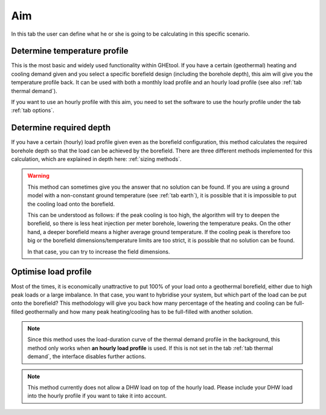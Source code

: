 .. _tab aim:

Aim
###

In this tab the user can define what he or she is going to be calculating in this specific scenario.

Determine temperature profile
*****************************
This is the most basic and widely used functionality within GHEtool. If you have a certain (geothermal) heating and cooling demand given
and you select a specific borefield design (including the borehole depth), this aim will give you the temperature profile back.
It can be used with both a monthly load profile and an hourly load profile (see also :ref:`tab thermal demand`).

.. note::
If you want to use an hourly profile with this aim, you need to set the software to use the hourly profile under the tab :ref:`tab options`.

Determine required depth
************************
If you have a certain (hourly) load profile given even as the borefield configuration, this method calculates the required borehole depth
so that the load can be achieved by the borefield. There are three different methods implemented for this calculation, which are explained
in depth here: :ref:`sizing methods`.

.. warning::
    This method can sometimes give you the answer that no solution can be found.
    If you are using a ground model with a non-constant ground temperature (see :ref:`tab earth`), it is possible that it is
    impossible to put the cooling load onto the borefield.

    This can be understood as follows: if the peak cooling is too high, the algorithm will try to deepen the borefield, so there is
    less heat injection per meter borehole, lowering the temperature peaks. On the other hand, a deeper borefield means a higher
    average ground temperature. If the cooling peak is therefore too big or the borefield dimensions/temperature limits are too strict,
    it is possible that no solution can be found.

    In that case, you can try to increase the field dimensions.

Optimise load profile
*********************
Most of the times, it is economically unattractive to put 100% of your load onto a geothermal borefield, either due to high peak loads or a large imbalance.
In that case, you want to hybridise your system, but which part of the load can be put onto the borefield?
This methodology will give you back how many percentage of the heating and cooling can be full-filled geothermally and how
many peak heating/cooling has to be full-filled with another solution.

.. note::
    Since this method uses the load-duration curve of the thermal demand profile in the background,
    this method only works when **an hourly load profile** is used.
    If this is not set in the tab :ref:`tab thermal demand`, the interface disables further actions.

.. note::
    This method currently does not allow a DHW load on top of the hourly load.
    Please include your DHW load into the hourly profile if you want to take it into account.
